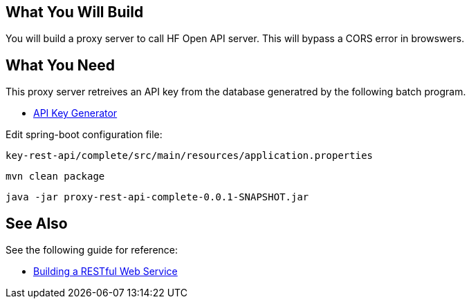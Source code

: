 == What You Will Build

You will build a proxy server to call HF Open API server.
This will bypass a CORS error in browswers.

== What You Need

This proxy server retreives an API key from the database generatred by the following batch program.

* https://github.com/dhkim9549/api-key-load[API Key Generator]

Edit spring-boot configuration file:

----
key-rest-api/complete/src/main/resources/application.properties
----

----
mvn clean package
----

----
java -jar proxy-rest-api-complete-0.0.1-SNAPSHOT.jar
----

== See Also

See the following guide for reference:

* https://github.com/spring-guides/gs-rest-service[Building a RESTful Web Service]
